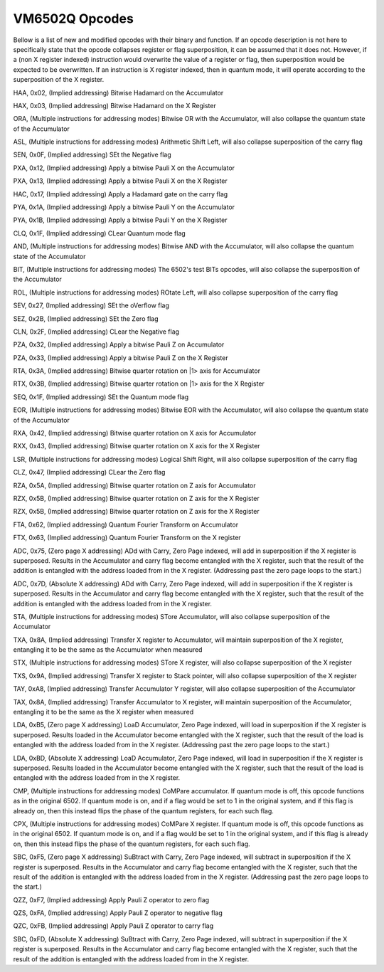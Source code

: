 VM6502Q Opcodes
===============
Bellow is a list of new and modified opcodes with their binary and function. If an opcode description is not here to specifically state that the opcode collapses register or flag superposition, it can be assumed that it does not. However, if a (non X register indexed) instruction would overwrite the value of a register or flag, then superposition would be expected to be overwritten. If an instruction is X register indexed, then in quantum mode, it will operate according to the superposition of the X register.

HAA, 0x02, (Implied addressing)
Bitwise Hadamard on the Accumulator

HAX, 0x03, (Implied addressing)
Bitwise Hadamard on the X Register

ORA, (Multiple instructions for addressing modes)
Bitwise OR with the Accumulator, will also collapse the quantum state of the Accumulator

ASL, (Multiple instructions for addressing modes)
Arithmetic Shift Left, will also collapse superposition of the carry flag

SEN, 0x0F, (Implied addressing)
SEt the Negative flag

PXA, 0x12, (Implied addressing)
Apply a bitwise Pauli X on the Accumulator

PXA, 0x13, (Implied addressing)
Apply a bitwise Pauli X on the X Register

HAC, 0x17, (Implied addressing)
Apply a Hadamard gate on the carry flag

PYA, 0x1A, (Implied addressing)
Apply a bitwise Pauli Y on the Accumulator

PYA, 0x1B, (Implied addressing)
Apply a bitwise Pauli Y on the X Register

CLQ, 0x1F, (Implied addressing)
CLear Quantum mode flag

AND, (Multiple instructions for addressing modes)
Bitwise AND with the Accumulator, will also collapse the quantum state of the Accumulator

BIT, (Multiple instructions for addressing modes)
The 6502's test BITs opcodes, will also collapse the superposition of the Accumulator

ROL, (Multiple instructions for addressing modes)
ROtate Left, will also collapse superposition of the carry flag

SEV, 0x27, (Implied addressing)
SEt the oVerflow flag

SEZ, 0x2B, (Implied addressing)
SEt the Zero flag

CLN, 0x2F, (Implied addressing)
CLear the Negative flag

PZA, 0x32, (Implied addressing)
Apply a bitwise Pauli Z on Accumulator

PZA, 0x33, (Implied addressing)
Apply a bitwise Pauli Z on the X Register

RTA, 0x3A, (Implied addressing)
Bitwise quarter rotation on |1> axis for Accumulator

RTX, 0x3B, (Implied addressing)
Bitwise quarter rotation on |1> axis for the X Register

SEQ, 0x1F, (Implied addressing)
SEt the Quantum mode flag

EOR, (Multiple instructions for addressing modes)
Bitwise EOR with the Accumulator, will also collapse the quantum state of the Accumulator

RXA, 0x42, (Implied addressing)
Bitwise quarter rotation on X axis for Accumulator

RXX, 0x43, (Implied addressing)
Bitwise quarter rotation on X axis for the X Register

LSR, (Multiple instructions for addressing modes)
Logical Shift Right, will also collapse superposition of the carry flag

CLZ, 0x47, (Implied addressing)
CLear the Zero flag

RZA, 0x5A, (Implied addressing)
Bitwise quarter rotation on Z axis for Accumulator

RZX, 0x5B, (Implied addressing)
Bitwise quarter rotation on Z axis for the X Register

RZX, 0x5B, (Implied addressing)
Bitwise quarter rotation on Z axis for the X Register

FTA, 0x62, (Implied addressing)
Quantum Fourier Transform on Accumulator

FTX, 0x63, (Implied addressing)
Quantum Fourier Transform on the X register

ADC, 0x75, (Zero page X addressing)
ADd with Carry, Zero Page indexed, will add in superposition if the X register is superposed. Results in the Accumulator and carry flag become entangled with the X register, such that the result of the addition is entangled with the address loaded from in the X register. (Addressing past the zero page loops to the start.)

ADC, 0x7D, (Absolute X addressing)
ADd with Carry, Zero Page indexed, will add in superposition if the X register is superposed. Results in the Accumulator and carry flag become entangled with the X register, such that the result of the addition is entangled with the address loaded from in the X register.

STA, (Multiple instructions for addressing modes)
STore Accumulator, will also collapse superposition of the Accumulator

TXA, 0x8A, (Implied addressing)
Transfer X register to Accumulator, will maintain superposition of the X register, entangling it to be the same as the Accumulator when measured

STX, (Multiple instructions for addressing modes)
STore X register, will also collapse superposition of the X register

TXS, 0x9A, (Implied addressing)
Transfer X register to Stack pointer, will also collapse superposition of the X register

TAY, 0xA8, (Implied addressing)
Transfer Accumulator Y register, will also collapse superposition of the Accumulator

TAX, 0x8A, (Implied addressing)
Transfer Accumulator to X register, will maintain superposition of the Accumulator, entangling it to be the same as the X register when measured

LDA, 0xB5, (Zero page X addressing)
LoaD Accumulator, Zero Page indexed, will load in superposition if the X register is superposed. Results loaded in the Accumulator become entangled with the X register, such that the result of the load is entangled with the address loaded from in the X register. (Addressing past the zero page loops to the start.)

LDA, 0xBD, (Absolute X addressing)
LoaD Accumulator, Zero Page indexed, will load in superposition if the X register is superposed. Results loaded in the Accumulator become entangled with the X register, such that the result of the load is entangled with the address loaded from in the X register.

CMP, (Multiple instructions for addressing modes)
CoMPare accumulator. If quantum mode is off, this opcode functions as in the original 6502. If quantum mode is on, and if a flag would be set to 1 in the original system, and if this flag is already on, then this instead flips the phase of the quantum registers, for each such flag.

CPX, (Multiple instructions for addressing modes)
CoMPare X register. If quantum mode is off, this opcode functions as in the original 6502. If quantum mode is on, and if a flag would be set to 1 in the original system, and if this flag is already on, then this instead flips the phase of the quantum registers, for each such flag.

SBC, 0xF5, (Zero page X addressing)
SuBtract with Carry, Zero Page indexed, will subtract in superposition if the X register is superposed. Results in the Accumulator and carry flag become entangled with the X register, such that the result of the addition is entangled with the address loaded from in the X register. (Addressing past the zero page loops to the start.)

QZZ, 0xF7, (Implied addressing)
Apply Pauli Z operator to zero flag

QZS, 0xFA, (Implied addressing)
Apply Pauli Z operator to negative flag

QZC, 0xFB, (Implied addressing)
Apply Pauli Z operator to carry flag

SBC, 0xFD, (Absolute X addressing)
SuBtract with Carry, Zero Page indexed, will subtract in superposition if the X register is superposed. Results in the Accumulator and carry flag become entangled with the X register, such that the result of the addition is entangled with the address loaded from in the X register.

